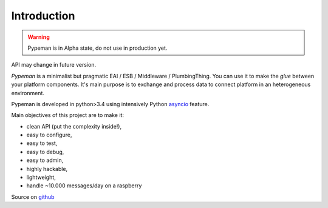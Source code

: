 Introduction
============

.. image:: https://travis-ci.org/mhcomm/pypeman.svg?branch=master

.. warning:: Pypeman is in Alpha state, do not use in production yet.
API may change in future version.

`Pypeman` is a minimalist but pragmatic EAI / ESB / Middleware / PlumbingThing.
You can use it to make the *glue* between your platform components.
It's main purpose is to exchange and process data to connect platform in an heterogeneous environment.

Pypeman is developed in python>3.4 using intensively Python
`asyncio <https://docs.python.org/3.4/library/asyncio.html>`_ feature.

Main objectives of this project are to make it:

* clean API (put the complexity inside!),
* easy to configure,
* easy to test,
* easy to debug,
* easy to admin,
* highly hackable,
* lightweight,
* handle ~10.000 messages/day on a raspberry

Source on `github <https://github.com/mhcomm/pypeman>`_

